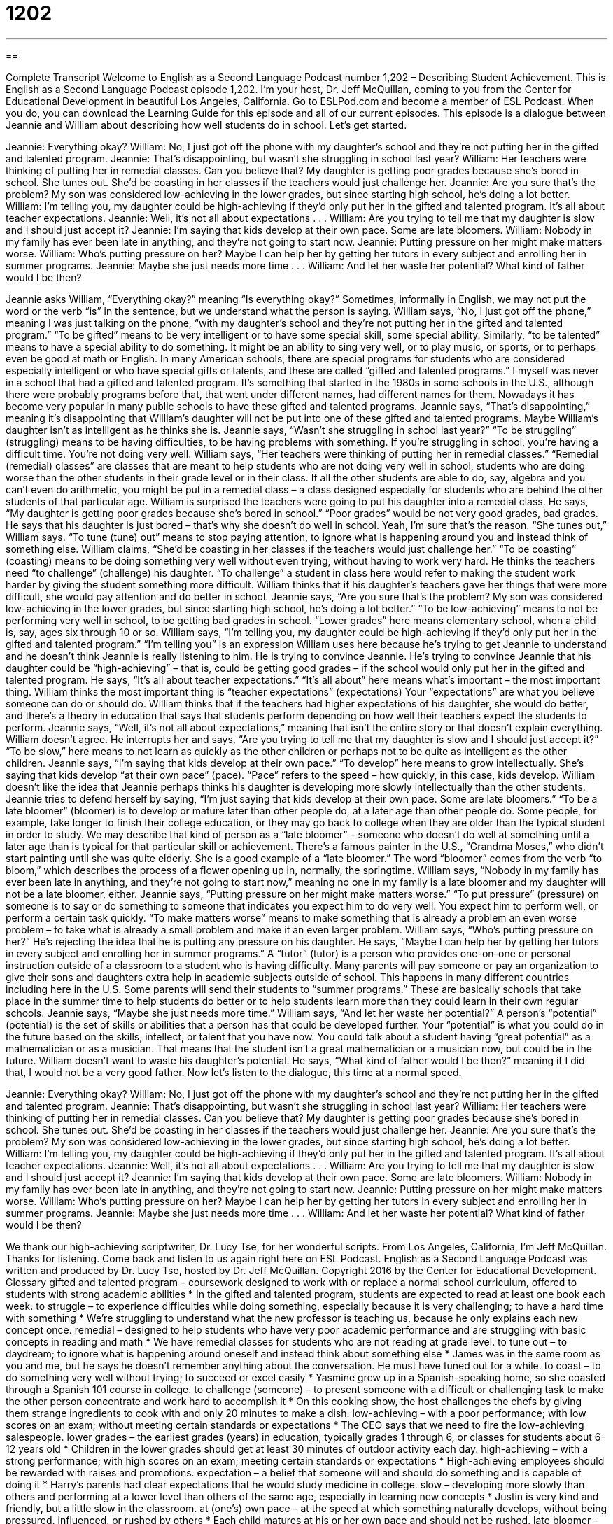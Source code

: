 = 1202
:toc: left
:toclevels: 3
:sectnums:
:stylesheet: ../../../myAdocCss.css

'''

== 

Complete Transcript
Welcome to English as a Second Language Podcast number 1,202 – Describing Student Achievement.
This is English as a Second Language Podcast episode 1,202. I’m your host, Dr. Jeff McQuillan, coming to you from the Center for Educational Development in beautiful Los Angeles, California.
Go to ESLPod.com and become a member of ESL Podcast. When you do, you can download the Learning Guide for this episode and all of our current episodes.
This episode is a dialogue between Jeannie and William about describing how well students do in school. Let’s get started.
[start of dialogue]
Jeannie: Everything okay?
William: No, I just got off the phone with my daughter’s school and they’re not putting her in the gifted and talented program.
Jeannie: That’s disappointing, but wasn’t she struggling in school last year?
William: Her teachers were thinking of putting her in remedial classes. Can you believe that? My daughter is getting poor grades because she’s bored in school. She tunes out. She’d be coasting in her classes if the teachers would just challenge her.
Jeannie: Are you sure that’s the problem? My son was considered low-achieving in the lower grades, but since starting high school, he’s doing a lot better.
William: I’m telling you, my daughter could be high-achieving if they’d only put her in the gifted and talented program. It’s all about teacher expectations.
Jeannie: Well, it’s not all about expectations . . .
William: Are you trying to tell me that my daughter is slow and I should just accept it?
Jeannie: I’m saying that kids develop at their own pace. Some are late bloomers.
William: Nobody in my family has ever been late in anything, and they’re not going to start now.
Jeannie: Putting pressure on her might make matters worse.
William: Who’s putting pressure on her? Maybe I can help her by getting her tutors in every subject and enrolling her in summer programs.
Jeannie: Maybe she just needs more time . . .
William: And let her waste her potential? What kind of father would I be then?
[end of dialogue]
Jeannie asks William, “Everything okay?” meaning “Is everything okay?” Sometimes, informally in English, we may not put the word or the verb “is” in the sentence, but we understand what the person is saying.
William says, “No, I just got off the phone,” meaning I was just talking on the phone, “with my daughter’s school and they’re not putting her in the gifted and talented program.” “To be gifted” means to be very intelligent or to have some special skill, some special ability. Similarly, “to be talented” means to have a special ability to do something. It might be an ability to sing very well, or to play music, or sports, or to perhaps even be good at math or English.
In many American schools, there are special programs for students who are considered especially intelligent or who have special gifts or talents, and these are called “gifted and talented programs.” I myself was never in a school that had a gifted and talented program. It’s something that started in the 1980s in some schools in the U.S., although there were probably programs before that, that went under different names, had different names for them. Nowadays it has become very popular in many public schools to have these gifted and talented programs.
Jeannie says, “That’s disappointing,” meaning it’s disappointing that William’s daughter will not be put into one of these gifted and talented programs. Maybe William’s daughter isn’t as intelligent as he thinks she is. Jeannie says, “Wasn’t she struggling in school last year?” “To be struggling” (struggling) means to be having difficulties, to be having problems with something. If you’re struggling in school, you’re having a difficult time. You’re not doing very well.
William says, “Her teachers were thinking of putting her in remedial classes.” “Remedial (remedial) classes” are classes that are meant to help students who are not doing very well in school, students who are doing worse than the other students in their grade level or in their class. If all the other students are able to do, say, algebra and you can’t even do arithmetic, you might be put in a remedial class – a class designed especially for students who are behind the other students of that particular age.
William is surprised the teachers were going to put his daughter into a remedial class. He says, “My daughter is getting poor grades because she’s bored in school.” “Poor grades” would be not very good grades, bad grades. He says that his daughter is just bored – that’s why she doesn’t do well in school. Yeah, I’m sure that’s the reason. “She tunes out,” William says. “To tune (tune) out” means to stop paying attention, to ignore what is happening around you and instead think of something else.
William claims, “She’d be coasting in her classes if the teachers would just challenge her.” “To be coasting” (coasting) means to be doing something very well without even trying, without having to work very hard. He thinks the teachers need “to challenge” (challenge) his daughter. “To challenge” a student in class here would refer to making the student work harder by giving the student something more difficult. William thinks that if his daughter’s teachers gave her things that were more difficult, she would pay attention and do better in school.
Jeannie says, “Are you sure that’s the problem? My son was considered low-achieving in the lower grades, but since starting high school, he’s doing a lot better.” “To be low-achieving” means to not be performing very well in school, to be getting bad grades in school. “Lower grades” here means elementary school, when a child is, say, ages six through 10 or so.
William says, “I’m telling you, my daughter could be high-achieving if they’d only put her in the gifted and talented program.” “I’m telling you” is an expression William uses here because he’s trying to get Jeannie to understand and he doesn’t think Jeannie is really listening to him. He is trying to convince Jeannie. He’s trying to convince Jeannie that his daughter could be “high-achieving” – that is, could be getting good grades – if the school would only put her in the gifted and talented program.
He says, “It’s all about teacher expectations.” “It’s all about” here means what’s important – the most important thing. William thinks the most important thing is “teacher expectations” (expectations) Your “expectations” are what you believe someone can do or should do. William thinks that if the teachers had higher expectations of his daughter, she would do better, and there’s a theory in education that says that students perform depending on how well their teachers expect the students to perform.
Jeannie says, “Well, it’s not all about expectations,” meaning that isn’t the entire story or that doesn’t explain everything. William doesn’t agree. He interrupts her and says, “Are you trying to tell me that my daughter is slow and I should just accept it?” “To be slow,” here means to not learn as quickly as the other children or perhaps not to be quite as intelligent as the other children.
Jeannie says, “I’m saying that kids develop at their own pace.” “To develop” here means to grow intellectually. She’s saying that kids develop “at their own pace” (pace). “Pace” refers to the speed – how quickly, in this case, kids develop. William doesn’t like the idea that Jeannie perhaps thinks his daughter is developing more slowly intellectually than the other students. Jeannie tries to defend herself by saying, “I’m just saying that kids develop at their own pace. Some are late bloomers.”
“To be a late bloomer” (bloomer) is to develop or mature later than other people do, at a later age than other people do. Some people, for example, take longer to finish their college education, or they may go back to college when they are older than the typical student in order to study. We may describe that kind of person as a “late bloomer” – someone who doesn’t do well at something until a later age than is typical for that particular skill or achievement.
There’s a famous painter in the U.S., “Grandma Moses,” who didn’t start painting until she was quite elderly. She is a good example of a “late bloomer.” The word “bloomer” comes from the verb “to bloom,” which describes the process of a flower opening up in, normally, the springtime. William says, “Nobody in my family has ever been late in anything, and they’re not going to start now,” meaning no one in my family is a late bloomer and my daughter will not be a late bloomer, either.
Jeannie says, “Putting pressure on her might make matters worse.” “To put pressure” (pressure) on someone is to say or do something to someone that indicates you expect him to do very well. You expect him to perform well, or perform a certain task quickly. “To make matters worse” means to make something that is already a problem an even worse problem – to take what is already a small problem and make it an even larger problem.
William says, “Who’s putting pressure on her?” He’s rejecting the idea that he is putting any pressure on his daughter. He says, “Maybe I can help her by getting her tutors in every subject and enrolling her in summer programs.” A “tutor” (tutor) is a person who provides one-on-one or personal instruction outside of a classroom to a student who is having difficulty.
Many parents will pay someone or pay an organization to give their sons and daughters extra help in academic subjects outside of school. This happens in many different countries including here in the U.S. Some parents will send their students to “summer programs.” These are basically schools that take place in the summer time to help students do better or to help students learn more than they could learn in their own regular schools.
Jeannie says, “Maybe she just needs more time.” William says, “And let her waste her potential?” A person’s “potential” (potential) is the set of skills or abilities that a person has that could be developed further. Your “potential” is what you could do in the future based on the skills, intellect, or talent that you have now. You could talk about a student having “great potential” as a mathematician or as a musician. That means that the student isn’t a great mathematician or a musician now, but could be in the future.
William doesn’t want to waste his daughter’s potential. He says, “What kind of father would I be then?” meaning if I did that, I would not be a very good father.
Now let’s listen to the dialogue, this time at a normal speed.
[start of dialogue]
Jeannie: Everything okay?
William: No, I just got off the phone with my daughter’s school and they’re not putting her in the gifted and talented program.
Jeannie: That’s disappointing, but wasn’t she struggling in school last year?
William: Her teachers were thinking of putting her in remedial classes. Can you believe that? My daughter is getting poor grades because she’s bored in school. She tunes out. She’d be coasting in her classes if the teachers would just challenge her.
Jeannie: Are you sure that’s the problem? My son was considered low-achieving in the lower grades, but since starting high school, he’s doing a lot better.
William: I’m telling you, my daughter could be high-achieving if they’d only put her in the gifted and talented program. It’s all about teacher expectations.
Jeannie: Well, it’s not all about expectations . . .
William: Are you trying to tell me that my daughter is slow and I should just accept it?
Jeannie: I’m saying that kids develop at their own pace. Some are late bloomers.
William: Nobody in my family has ever been late in anything, and they’re not going to start now.
Jeannie: Putting pressure on her might make matters worse.
William: Who’s putting pressure on her? Maybe I can help her by getting her tutors in every subject and enrolling her in summer programs.
Jeannie: Maybe she just needs more time . . .
William: And let her waste her potential? What kind of father would I be then?
[end of dialogue]
We thank our high-achieving scriptwriter, Dr. Lucy Tse, for her wonderful scripts.
From Los Angeles, California, I’m Jeff McQuillan. Thanks for listening. Come back and listen to us again right here on ESL Podcast.
English as a Second Language Podcast was written and produced by Dr. Lucy Tse, hosted by Dr. Jeff McQuillan. Copyright 2016 by the Center for Educational Development.
Glossary
gifted and talented program – coursework designed to work with or replace a normal school curriculum, offered to students with strong academic abilities
* In the gifted and talented program, students are expected to read at least one book each week.
to struggle – to experience difficulties while doing something, especially because it is very challenging; to have a hard time with something
* We’re struggling to understand what the new professor is teaching us, because he only explains each new concept once.
remedial – designed to help students who have very poor academic performance and are struggling with basic concepts in reading and math
* We have remedial classes for students who are not reading at grade level.
to tune out – to daydream; to ignore what is happening around oneself and instead think about something else
* James was in the same room as you and me, but he says he doesn’t remember anything about the conversation. He must have tuned out for a while.
to coast – to do something very well without trying; to succeed or excel easily
* Yasmine grew up in a Spanish-speaking home, so she coasted through a Spanish 101 course in college.
to challenge (someone) – to present someone with a difficult or challenging task to make the other person concentrate and work hard to accomplish it
* On this cooking show, the host challenges the chefs by giving them strange ingredients to cook with and only 20 minutes to make a dish.
low-achieving – with a poor performance; with low scores on an exam; without meeting certain standards or expectations
* The CEO says that we need to fire the low-achieving salespeople.
lower grades – the earliest grades (years) in education, typically grades 1 through 6, or classes for students about 6-12 years old
* Children in the lower grades should get at least 30 minutes of outdoor activity each day.
high-achieving – with a strong performance; with high scores on an exam; meeting certain standards or expectations
* High-achieving employees should be rewarded with raises and promotions.
expectation – a belief that someone will and should do something and is capable of doing it
* Harry’s parents had clear expectations that he would study medicine in college.
slow – developing more slowly than others and performing at a lower level than others of the same age, especially in learning new concepts
* Justin is very kind and friendly, but a little slow in the classroom.
at (one’s) own pace – at the speed at which something naturally develops, without being pressured, influenced, or rushed by others
* Each child matures at his or her own pace and should not be rushed.
late bloomer – one who develops or matures later than others of the same age
* Hannah was a late bloomer who didn’t show any interest in dating until her early 20s.
to put pressure on (someone) – to pressure someone; to make it clear that one has high expectations for someone’s performance; to try to encourage someone to do something well or quickly
* The hospital puts a lot of pressure on medical residents to work long hours and care for a large number of patients.
to make matters worse – a phrase used to emphasize something that is contributing to a problem or an uncomfortable situation, making it worse
* Retail sales were already falling, but then to make matters worse, heavy snowfall kept customers at home during the holidays.
tutor – a person who provides academic instruction in a one-on-one or small group setting, outside of a classroom, often helping students understand something that they did not understand in the regular classroom
* Izzy isn’t doing very well at school, so her parents hired a tutor to work with her after school in their home twice a week.
summer program – a group of courses offered during the summer months when regular classes are not in session and most students are on vacation
* The school has a summer program to help elementary students become better at math.
potential – the things that one is capable of doing or could do with effort; the skills and talents that one could develop and use for future accomplishments
* Jake is a brilliant young scientist who has a lot of potential, but he needs to develop his interpersonal skills.
Comprehension Questions
1. Where would you expect to find low-achieving students?
a) In a gifted and talented program
b) In remedial classes
c) In summer programs
2. What happens when William’s daughter tunes out?
a) She turns off the radio and TV.
b) She takes her classes from home.
c) She doesn’t pay attention to what’s happening in the class.
Answers at bottom.
What Else Does It Mean?
to coast
The verb “to coast,” in this podcast, means to do something very well without even trying, or to succeed or excel easily: “It’s clear that you’re coasting through the class. Why don’t you take something more challenging?” The verb “to coast” can also mean to ride a bicycle downhill without pedaling, letting gravity move one forward: “After a long, steady, upward bike ride, we coasted down the eastern side of the mountain. The verb can also be used to talk about driving a car without using the accelerator (gas pedal): “You could save some money on gas by coasting down these hills.” Finally, as a noun, the “coast” is the land next to the ocean: “They went to the coast last weekend to enjoy some time by the sea.”
slow
In this podcast, the word “slow” describes someone who is developing more slowly than others and performing at a lower level than others of the same age, especially learning new concepts more slowly than expected: “Eric is a little slow, so you might have to explain the contract to him a few times.” The phrase “slow on the uptake” means not very quick in understanding something new: “In her first days on the job, Jenna was a little slow on the uptake, but now she’s one of our most knowledgeable customer service representatives.” Finally, the phrase “slow motion” describes a video recording that plays something more slowly than it actually happened: “At first, it looked like the player made a goal, but when we watched it again in slow motion, we could see what had really happened.”
Culture Note
Educational Tracking
One of the greatest “controversies” (things that people do not agree on, with strong opinions on each side) in education is the use of “tracking,” or putting students on different “educational paths” (the courses and activities that a student participates in) based on their academic “performance” (how well one does in classes or on tests). Many people believe “that there is a time and a place for” (that something is acceptable or beneficial under certain circumstances) educational tracking, but the actual use of it is controversial.
Children “differ” (are not the same) in their “intellect” (how intelligent someone is) and their “academic abilities” (one’s abilities to do well in school), so it may seem to “make sense” (be logical or rational) to put the lowest-performing students in one group, and the highest-performing students in another group. This type of grouping allows teachers to “tailor” (customize or adapt to meet certain needs) their “curriculum” (a plan for what should be taught in school) to better meet the needs of their students. But the low-performing groups are often placed on a “vocational” (related to jobs that do not require a college degree) track and the high-performing groups are often placed on a “college track” and encouraged to take “advanced” (more challenging) courses that prepare them for admission to a university.
Many people “object to” (do not like) this type of tracking, because they say it is not fair to place students in a particular track based on their academic performance as children. They state that students develop and change significantly over time, and should not be judged by their earlier performance.
Others object to tracking because they have observed that “low-income” (without very much money) and “minority” (not white) students are much more likely to be placed in vocational tracks, which may be a reflection of teachers’ “perceptions” (points of view) than actual student performance.
Comprehension Answers
1 - b
2 - c